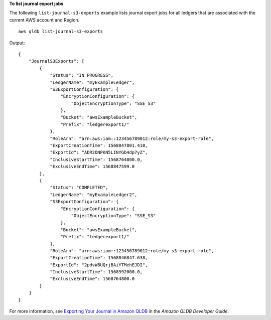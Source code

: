 **To list journal export jobs**

The following ``list-journal-s3-exports`` example lists journal export jobs for all ledgers that are associated with the current AWS account and Region. ::

    aws qldb list-journal-s3-exports

Output::

    {
        "JournalS3Exports": [
            {
                "Status": "IN_PROGRESS",
                "LedgerName": "myExampleLedger",
                "S3ExportConfiguration": {
                    "EncryptionConfiguration": {
                        "ObjectEncryptionType": "SSE_S3"
                    },
                    "Bucket": "awsExampleBucket",
                    "Prefix": "ledgerexport1/"
                },
                "RoleArn": "arn:aws:iam::123456789012:role/my-s3-export-role",
                "ExportCreationTime": 1568847801.418,
                "ExportId": "ADR2ONPKN5LINYGb4dp7yZ",
                "InclusiveStartTime": 1568764800.0,
                "ExclusiveEndTime": 1568847599.0
            },
            {
                "Status": "COMPLETED",
                "LedgerName": "myExampleLedger2",
                "S3ExportConfiguration": {
                    "EncryptionConfiguration": {
                        "ObjectEncryptionType": "SSE_S3"
                    },
                    "Bucket": "awsExampleBucket",
                    "Prefix": "ledgerexport1/"
                },
                "RoleArn": "arn:aws:iam::123456789012:role/my-s3-export-role",
                "ExportCreationTime": 1568846847.638,
                "ExportId": "2pdvW8UQrjBAiYTMehEJDI",
                "InclusiveStartTime": 1568592000.0,
                "ExclusiveEndTime": 1568764800.0
            }
        ]
    }

For more information, see `Exporting Your Journal in Amazon QLDB <https://docs.aws.amazon.com/qldb/latest/developerguide/export-journal.html>`__ in the *Amazon QLDB Developer Guide*.
